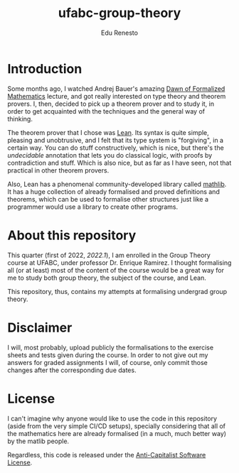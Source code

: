 #+TITLE: ufabc-group-theory
#+AUTHOR: Edu Renesto

* Introduction

Some months ago, I watched Andrej Bauer's amazing [[https://www.youtube.com/watch?v=zp6WleEjHUg][Dawn of Formalized
Mathematics]] lecture, and got really interested on type theory and
theorem provers. I, then, decided to pick up a theorem prover and to
study it, in order to get acquainted with the techniques and the
general way of thinking.

The theorem prover that I chose was [[https://leanprover.github.io/][Lean]]. Its syntax is quite simple,
pleasing and unobtrusive, and I felt that its type system is
"forgiving", in a certain way. You can do stuff constructively, which
is nice, but there's the /undecidable/ annotation that lets you do
classical logic, with proofs by contradiction and stuff. Which is also
nice, but as far as I have seen, not that practical in other theorem
provers.

Also, Lean has a phenomenal community-developed library called
[[https://leanprover-community.github.io/mathlib_docs/index.html][mathlib]]. It has a huge collection of already formalised and proved
definitions and theorems, which can be used to formalise other
structures just like a programmer would use a library to create
other programs.

* About this repository

This quarter (first of 2022, /2022.1/), I am enrolled in the Group
Theory course at UFABC, under professor Dr. Enrique Ramirez. I thought
formalising all (or at least) most of the content of the course would
be a great way for me to study both group theory, the subject of the
course, and Lean.

This repository, thus, contains my attempts at formalising undergrad
group theory.

* Disclaimer

I will, most probably, upload publicly the formalisations to the exercise
sheets and tests given during the course. In order to not give out my
answers for graded assignments I will, of course, only commit those
changes after the corresponding due dates.

* License

I can't imagine why anyone would like to use the code in this
repository (aside from the very simple CI/CD setups), specially
considering that all of the mathematics here are already formalised
(in a much, much better way) by the matlib people.

Regardless, this code is released under the [[https://anticapitalist.software/][Anti-Capitalist Software
License]].
